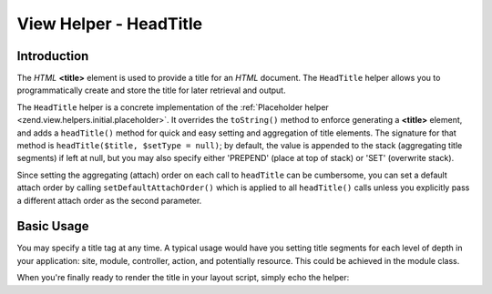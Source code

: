 .. _zend.view.helpers.initial.headtitle:

View Helper - HeadTitle
=======================

.. _zend.view.helpers.initial.headtitle.introduction:

Introduction
------------

The *HTML* **<title>** element is used to provide a title for an *HTML* document. The ``HeadTitle`` helper allows
you to programmatically create and store the title for later retrieval and output.

The ``HeadTitle`` helper is a concrete implementation of the :ref:`Placeholder helper
<zend.view.helpers.initial.placeholder>`. It overrides the ``toString()`` method to enforce generating a
**<title>** element, and adds a ``headTitle()`` method for quick and easy setting and aggregation of title
elements. The signature for that method is ``headTitle($title, $setType = null)``; by default, the value is
appended to the stack (aggregating title segments) if left at null, but you may also specify either 'PREPEND'
(place at top of stack) or 'SET' (overwrite stack).

Since setting the aggregating (attach) order on each call to ``headTitle`` can be cumbersome, you can set a default
attach order by calling ``setDefaultAttachOrder()`` which is applied to all ``headTitle()`` calls unless you
explicitly pass a different attach order as the second parameter.

.. _zend.view.helpers.initial.headtitle.basicusage:

Basic Usage
-----------

You may specify a title tag at any time. A typical usage would have you setting title segments for each level of
depth in your application: site, module, controller, action, and potentially resource. This could be achieved in
the module class.

.. code-block:: php
   :linenos:

   // module/MyModule/Module.php
   <?php

   namespace MyModule;

   class Module
   {
       /**
        * @param  \Zend\Mvc\MvcEvent $e The MvcEvent instance
        * @return void
        */
       public function onBootstrap($e)
       {
           // Register a render event
           $app = $e->getParam('application');
           $app->getEventManager()->attach('render', array($this, 'setLayoutTitle'));
       }

       /**
        * @param  \Zend\Mvc\MvcEvent $e The MvcEvent instance
        * @return void
        */
       public function setLayoutTitle($e)
       {
           $matches    = $e->getRouteMatch();
           $action     = $matches->getParam('action');
           $controller = $matches->getParam('controller');
           $module     = __NAMESPACE__;
           $siteName   = 'Zend Framework';

           // Getting the view helper manager from the application service manager
           $viewHelperManager = $e->getApplication()->getServiceManager()->get('viewHelperManager');

           // Getting the headTitle helper from the view helper manager
           $headTitleHelper   = $viewHelperManager->get('headTitle');

           // Setting a separator string for segments
           $headTitleHelper->setSeparator(' - ');

           // Setting the action, controller, module and site name as title segments
           $headTitleHelper->append($action);
           $headTitleHelper->append($controller);
           $headTitleHelper->append($module);
           $headTitleHelper->append($siteName);
       }
   }

When you're finally ready to render the title in your layout script, simply echo the helper:

.. code-block:: php
   :linenos:

   <!-- renders <action> - <controller> - <module> - Zend Framework -->
   <?php echo $this->headTitle() ?>